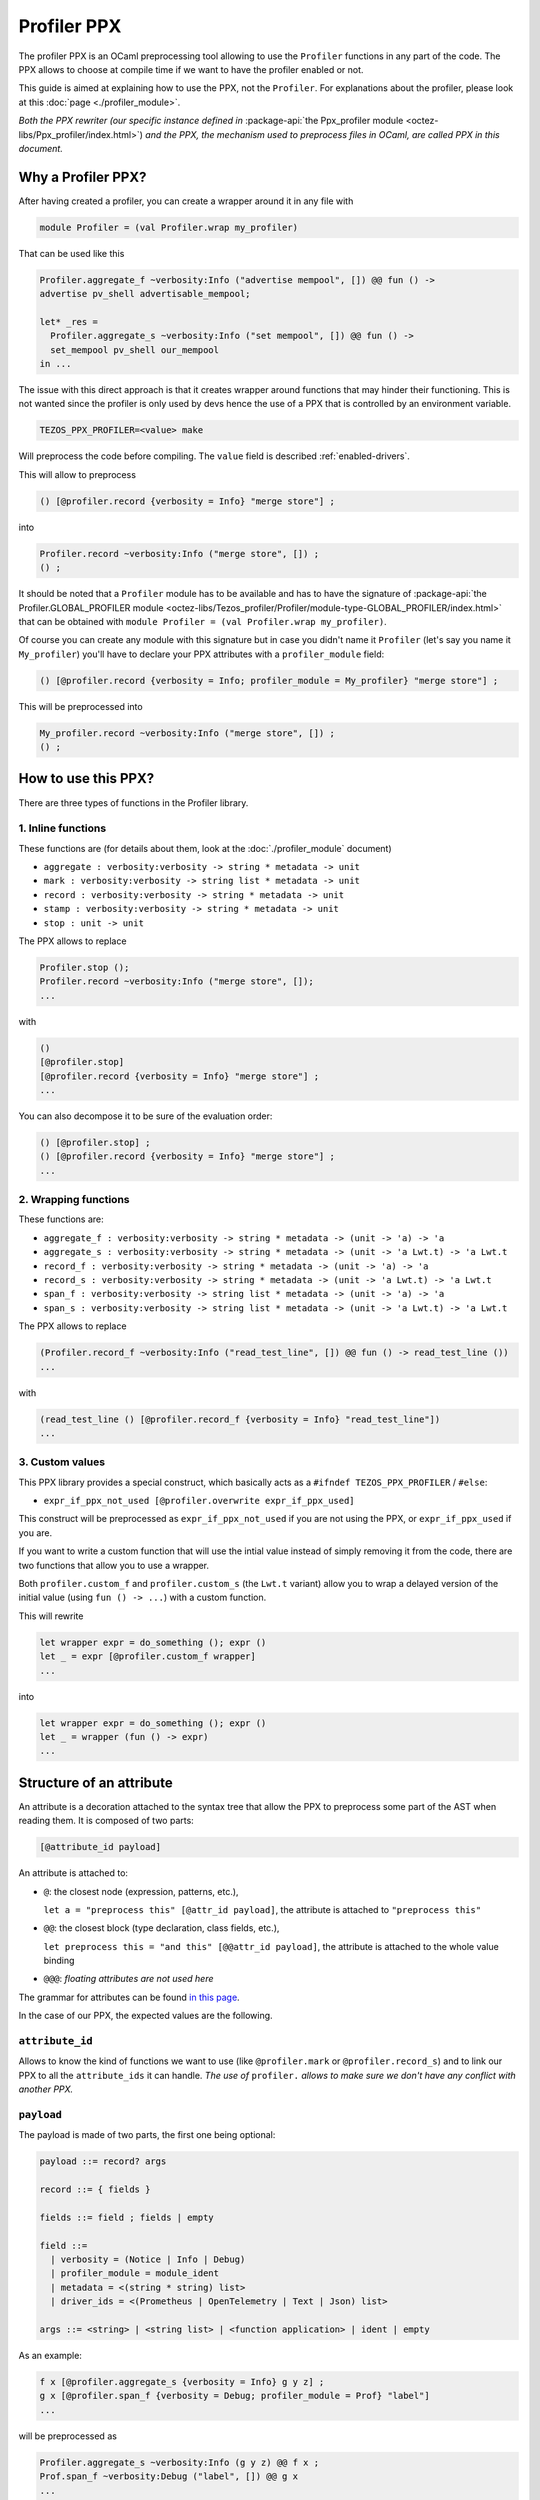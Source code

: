 Profiler PPX
====================

The profiler PPX is an OCaml preprocessing tool allowing to use the ``Profiler``
functions in any part of the code. The PPX allows to choose at compile time if
we want to have the profiler enabled or not.

This guide is aimed at explaining how to use the PPX, not the ``Profiler``. For
explanations about the profiler, please look at this :doc:`page <./profiler_module>`.

*Both the PPX rewriter (our specific instance defined in* :package-api:`the
Ppx_profiler module <octez-libs/Ppx_profiler/index.html>`) *and the PPX, the
mechanism used to preprocess files in OCaml, are called PPX in this document.*

Why a Profiler PPX?
-------------------

After having created a profiler, you can create a wrapper around it in any file
with

.. code-block:: OCaml

   module Profiler = (val Profiler.wrap my_profiler)

That can be used like this

.. code-block:: OCaml

   Profiler.aggregate_f ~verbosity:Info ("advertise mempool", []) @@ fun () ->
   advertise pv_shell advertisable_mempool;

   let* _res =
     Profiler.aggregate_s ~verbosity:Info ("set mempool", []) @@ fun () ->
     set_mempool pv_shell our_mempool
   in ...

The issue with this direct approach is that it creates wrapper around functions
that may hinder their functioning. This is not wanted since the profiler is only
used by devs hence the use of a PPX that is controlled by an environment variable.

.. code-block:: OCaml

   TEZOS_PPX_PROFILER=<value> make

Will preprocess the code before compiling. The ``value`` field is described
:ref:`enabled-drivers`.

This will allow to preprocess

.. code-block:: OCaml

   () [@profiler.record {verbosity = Info} "merge store"] ;

into

.. code-block:: OCaml

   Profiler.record ~verbosity:Info ("merge store", []) ;
   () ;

It should be noted that a ``Profiler`` module has to be available and has to
have the signature of :package-api:`the Profiler.GLOBAL_PROFILER module
<octez-libs/Tezos_profiler/Profiler/module-type-GLOBAL_PROFILER/index.html>` that
can be obtained with ``module Profiler = (val Profiler.wrap my_profiler)``.

Of course you can create any module with this signature but in case you didn't
name it ``Profiler`` (let's say you name it ``My_profiler``) you'll have to
declare your PPX attributes with a ``profiler_module`` field:

.. code-block:: OCaml

   () [@profiler.record {verbosity = Info; profiler_module = My_profiler} "merge store"] ;

This will be preprocessed into

.. code-block:: OCaml

   My_profiler.record ~verbosity:Info ("merge store", []) ;
   () ;


How to use this PPX?
--------------------

There are three types of functions in the Profiler library.

1. Inline functions
^^^^^^^^^^^^^^^^^^^

These functions are (for details about them, look at the :doc:`./profiler_module`
document)

- ``aggregate : verbosity:verbosity -> string * metadata -> unit``
- ``mark : verbosity:verbosity -> string list * metadata -> unit``
- ``record : verbosity:verbosity -> string * metadata -> unit``
- ``stamp : verbosity:verbosity -> string * metadata -> unit``
- ``stop : unit -> unit``

The PPX allows to replace

.. code-block:: OCaml

   Profiler.stop ();
   Profiler.record ~verbosity:Info ("merge store", []);
   ...

with

.. code-block:: OCaml

   ()
   [@profiler.stop]
   [@profiler.record {verbosity = Info} "merge store"] ;
   ...

You can also decompose it to be sure of the evaluation order:

.. code-block:: OCaml

   () [@profiler.stop] ;
   () [@profiler.record {verbosity = Info} "merge store"] ;
   ...

2. Wrapping functions
^^^^^^^^^^^^^^^^^^^^^

These functions are:

- ``aggregate_f : verbosity:verbosity -> string * metadata -> (unit -> 'a) -> 'a``
- ``aggregate_s : verbosity:verbosity -> string * metadata -> (unit -> 'a Lwt.t) -> 'a Lwt.t``
- ``record_f : verbosity:verbosity -> string * metadata -> (unit -> 'a) -> 'a``
- ``record_s : verbosity:verbosity -> string * metadata -> (unit -> 'a Lwt.t) -> 'a Lwt.t``
- ``span_f : verbosity:verbosity -> string list * metadata -> (unit -> 'a) -> 'a``
- ``span_s : verbosity:verbosity -> string list * metadata -> (unit -> 'a Lwt.t) -> 'a Lwt.t``

The PPX allows to replace

.. code-block:: OCaml

   (Profiler.record_f ~verbosity:Info ("read_test_line", []) @@ fun () -> read_test_line ())
   ...

with

.. code-block:: OCaml

   (read_test_line () [@profiler.record_f {verbosity = Info} "read_test_line"])
   ...

3. Custom values
^^^^^^^^^^^^^^^^^^^^^

This PPX library provides a special construct, which basically acts as a
``#ifndef TEZOS_PPX_PROFILER`` / ``#else``:

- ``expr_if_ppx_not_used [@profiler.overwrite expr_if_ppx_used]``

This construct will be preprocessed as ``expr_if_ppx_not_used`` if you are
not using the PPX, or ``expr_if_ppx_used`` if you are.

If you want to write a custom function that will use the intial value instead
of simply removing it from the code, there are two functions that allow you
to use a wrapper.

Both ``profiler.custom_f`` and ``profiler.custom_s`` (the ``Lwt.t`` variant)
allow you to wrap a delayed version of the initial value (using
``fun () -> ...``) with a custom function.

This will rewrite

.. code-block:: OCaml

   let wrapper expr = do_something (); expr ()
   let _ = expr [@profiler.custom_f wrapper]
   ...

into

.. code-block:: OCaml

   let wrapper expr = do_something (); expr ()
   let _ = wrapper (fun () -> expr)
   ...


Structure of an attribute
-------------------------

An attribute is a decoration attached to the syntax tree that allow the PPX to
preprocess some part of the AST when reading them. It is composed of two parts:

.. code-block:: OCaml

   [@attribute_id payload]

An attribute is attached to:

- ``@``: the closest node (expression, patterns, etc.),

  ``let a = "preprocess this" [@attr_id payload]``, the attribute is attached to
  ``"preprocess this"``
- ``@@``: the closest block (type declaration, class fields, etc.),

  ``let preprocess this = "and this" [@@attr_id payload]``, the attribute is
  attached to the whole value binding
- ``@@@``: *floating attributes are not used here*

The grammar for attributes can be found `in this page
<https://ocaml.org/manual/attributes.html>`_.

In the case of our PPX, the expected values are the following.

``attribute_id``
^^^^^^^^^^^^^^^^

Allows to know the kind of functions we want to use (like ``@profiler.mark`` or
``@profiler.record_s``) and to link our PPX to all the ``attribute_ids`` it can
handle. *The use of* ``profiler.`` *allows to make sure we don't have any conflict
with another PPX.*

``payload``
^^^^^^^^^^^

The payload is made of two parts, the first one being optional:

.. code-block:: OCaml

   payload ::= record? args

   record ::= { fields }

   fields ::= field ; fields | empty

   field ::=
     | verbosity = (Notice | Info | Debug)
     | profiler_module = module_ident
     | metadata = <(string * string) list>
     | driver_ids = <(Prometheus | OpenTelemetry | Text | Json) list>

   args ::= <string> | <string list> | <function application> | ident | empty

As an example:

.. code-block:: OCaml

   f x [@profiler.aggregate_s {verbosity = Info} g y z] ;
   g x [@profiler.span_f {verbosity = Debug; profiler_module = Prof} "label"]
   ...

will be preprocessed as

.. code-block:: OCaml

   Profiler.aggregate_s ~verbosity:Info (g y z) @@ f x ;
   Prof.span_f ~verbosity:Debug ("label", []) @@ g x
   ...

.. _enabled-drivers:

Enabled drivers
^^^^^^^^^^^^^^^

When enabling the ppx with ``TEZOS_PPX_PROFILER=<value>``, ``value`` can have
two possible types:

- A dummy one, all attributes will be preprocessed except the ones with a
  non-empty ``driver_ids`` field
- A list of driver ids like ``prometheus; opentelemetry`` that will allow to
  preprocess attributes:

  - with an empty ``driver_ids`` field
  - with a ``driver_ids`` field where one of the driver ids is also present in
    ``value``

Adding functionalities
----------------------

To add a function that needs to be accepted by our PPX (let's say we want to add
``my_new_function`` that was recently added to the ``Profiler`` module) the
following files need to edited:

- ``src/lib_ppx_profiler/rewriter.ml``:

  * Add a ``my_new_function_constant`` to ``Constants``
  * Add this constant to ``Constants.constants``
  * Add ``My_new_function of content`` to ``Rewriter.t``
  * Add a ``my_new_function key location`` constructor with its accepted
    payloads (usually ``Key.Apply``, ``Key.Ident`` and ``Key.List`` or
    ``Key.String``)

- If this function needs to accept a new kind of payload (like an integer)
  you'll need to edit ``src/lib_ppx_profiler/key.ml`` and the
  ``extract_key_from_payload`` function in ``Rewriter`` (you can look at `the
  ppxlib documentation
  <https://ocaml-ppx.github.io/ppxlib/ppxlib/matching-code.html>`_)
- ``src/lib_ppx_profiler/expression.ml`` where you'll just need to add
  ``Rewriter.my_new_function`` to the ``rewrite`` function
